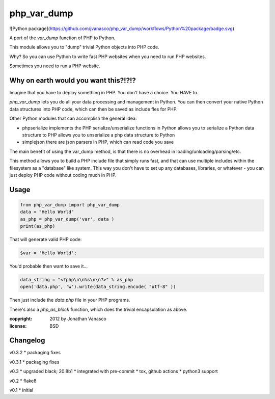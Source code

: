 php_var_dump
~~~~~~~~~~~~

![Python package](https://github.com/jvanasco/php_var_dump/workflows/Python%20package/badge.svg)

A port of the `var_dump` function of PHP to Python.

This module allows you to "dump" trivial Python objects into PHP code.

Why? So you can use Python to write fast PHP websites when you need to run PHP websites.

Sometimes you need to run a PHP website.  


Why on earth would you want this?!?!?
=====================================

Imagine that you have to deploy something in PHP.  You don't have a choice.
You HAVE to.

`php_var_dump` lets you do all your data processing and management in Python.
You can then convert your native Python data structures into PHP code,
which can then be saved as include fles for PHP.

Other Python modules that can accomplish the general idea:

* phpserialize
  implements the PHP serialize/unserialize functions in Python
  allows you to serialize a Python data structure to PHP
  allows you to unserialize a php data structure to Python

* simplejson
  there are json parsers in PHP, which can read code you save

The main benefit of using the var_dump method, is that there is no overhead
in loading/unloading/parsing/etc.

This method allows you to build a PHP include file that simply runs fast,
and that can use multiple includes within the filesystem as a "database"
like system. This way you don't have to set up any databases, libraries,
or whatever - you can just deploy PHP code without coding much in PHP.

Usage
=====

.. code-block:: python

	from php_var_dump import php_var_dump
	data = "Hello World"
	as_php = php_var_dump('var', data )
	print(as_php)

That will generate valid PHP code:

.. code-block:: php

	$var = 'Hello World';

You'd probable then want to save it...

.. code-block:: python

    data_string = "<?php\n\n%s\n\n?>" % as_php
    open('data.php', 'w').write(data_string.encode( "utf-8" ))

Then just include the `data.php` file in your PHP programs.

There's also a `php_as_block` function, which does the trivial encapsulation as above.

:copyright: 2012 by Jonathan Vanasco
:license: BSD

Changelog
=========

v0.3.2
* packaging fixes

v0.3.1
* packaging fixes

v0.3
* upgraded black; 20.8b1
* integrated with pre-commit
* tox, github actions
* python3 support

v0.2
* flake8

v0.1
* initial
